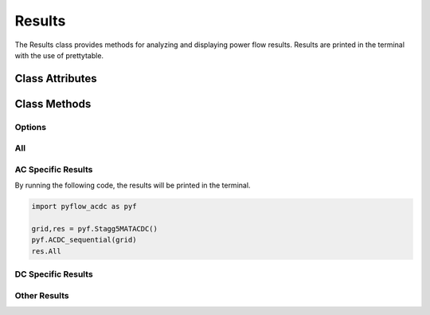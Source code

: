 Results
=======

The Results class provides methods for analyzing and displaying power flow results. Results are printed in the terminal with the use of prettytable.

Class Attributes
----------------

.. py:class:: Results(Grid, decimals=2, export=None)

    .. list-table::
       :widths: 20 80 20
       :header-rows: 1

       * - Attribute
         - Description     
         - default
       * - Grid
         - The power grid object containing the network data.
         - Required
       * - decimals
         - Number of decimal places to round results to.
         - 2
       * - export
         - Path to export results to CSV files.
         - None


Class Methods
-------------

Options
^^^^^^^


.. py:method:: options()

   Prints a list of all available results methods.

All
^^^

.. py:method:: All()

   Displays all available results for both AC and DC grids including:
   
   - :ref:`AC power flow <res_ac_powerflow>`
   - :ref:`AC voltages <res_ac_voltage>`
   - :ref:`AC line currents and power flows <res_ac_lines_current>`
   - :ref:`DC bus data <res_dc_bus>`
   - :ref:`DC line currents and power flows <res_dc_lines_current>`
   - :ref:`Converter data <res_converter>`
   - :ref:`Slack bus information <res_slack_all>`
   - :ref:`Power losses <res_power_loss>`

.. py:method:: All_AC()

   Displays results for AC grid only:
   
   - :ref:`AC power flow <res_ac_powerflow>`
   - :ref:`AC voltages <res_ac_voltage>`
   - :ref:`AC line currents and power flows <res_ac_lines_current>`
   - :ref:`AC slack bus info <res_ac_slack>`
   - :ref:`AC power losses <res_ac_power_loss>`

.. py:method:: All_DC()

   Displays results for DC grid only:
   
   - :ref:`DC bus data <res_dc_bus>`
   - :ref:`DC line currents and power flows <res_dc_lines_current>`
   - :ref:`DC slack bus info <res_dc_slack>`
   - :ref:`DC power losses <res_dc_power_loss>`

.. _res_slack_all:
.. py:method:: Slack_All()

   Displays slack bus information for both AC and DC grids.


AC Specific Results
^^^^^^^^^^^^^^^^^^^	
By running the following code, the results will be printed in the terminal. 

.. code-block:: python

   import pyflow_acdc as pyf

   grid,res = pyf.Stagg5MATACDC()
   pyf.ACDC_sequential(grid)
   res.All


.. _res_ac_powerflow:

.. py:method:: AC_Powerflow()

   Displays AC power flow, split into differnet asynchronous grids. Results include:
   
   - Power generation
   - Reactive power generation  
   - Power load
   - Reactive power load
   - Real power by converter (if hybrid grid)
   - Reactive power by converter (if hybrid grid)
   - Power injected
   - Reactive power injected

   Example output::
   
      Results AC power

      Grid AC 1
      +------+----------------+---------------------+-----------------+----------------------+-------------------------+-------------------------------+----------------------+---------------------------+
      | Node | Power Gen (MW) | Reactive Gen (MVAR) | Power Load (MW) | Reactive Load (MVAR) | Power converters DC(MW) | Reactive converters DC (MVAR) | Power injected  (MW) | Reactive injected  (MVAR) |
      +------+----------------+---------------------+-----------------+----------------------+-------------------------+-------------------------------+----------------------+---------------------------+
      |  1   |    133.619     |        84.328       |       0.0       |         0.0          |           0.0           |               0               |       133.619        |           84.328          |
      |  2   |      40.0      |       -32.844       |       20.0      |         10.0         |          -60.0          |             -40.0             |        -40.0         |          -82.844          |
      |  3   |      0.0       |         -0.0        |       45.0      |         15.0         |          20.774         |             7.131             |       -24.226        |           -7.869          |
      |  4   |      0.0       |          0          |       40.0      |         5.0          |           0.0           |               0               |        -40.0         |            -5.0           |
      |  5   |      0.0       |          0          |       60.0      |         10.0         |           35.0          |              5.0              |        -25.0         |            -5.0           |
      +------+----------------+---------------------+-----------------+----------------------+-------------------------+-------------------------------+----------------------+---------------------------+
      

.. _res_ac_voltage:
.. py:method:: AC_voltage()

   Displays AC voltage results including:
   
   - Voltage magnitude
   - Voltage angle

   Example output::

      Results AC bus voltage

      Grid AC 1
      +-----+--------------+---------------------+
      | Bus | Voltage (pu) | Voltage angle (deg) |
      +-----+--------------+---------------------+
      |  1  |     1.06     |         0.0         |
      |  2  |     1.0      |        -2.383       |
      |  3  |     1.0      |        -3.895       |
      |  4  |    0.996     |        -4.261       |
      |  5  |    0.991     |        -4.149       |
      +-----+--------------+---------------------+


.. _res_ac_lines_current:
.. py:method:: AC_lines_current()

   Displays AC line current results including:
   
   - Current magnitude
   - Line loading percentage
   - Line capacity
   - Line polarity

   Example output::

      Results AC Lines Currents
      Grid AC 1
      +------+----------+--------+-------------+-----------+-----------+----------------+
      | Line | From bus | To bus | i from (kA) | i to (kA) | Loading % | Capacity [MVA] |
      +------+----------+--------+-------------+-----------+-----------+----------------+
      |  1   |    1     |   2    |    0.192    |   0.198   |   81.019  |      150       |
      |  2   |    1     |   3    |    0.059    |   0.063   |   37.561  |      100       |
      |  3   |    2     |   3    |    0.024    |   0.022   |   14.637  |      100       |
      |  4   |    2     |   4    |     0.03    |   0.029   |   17.841  |      100       |
      |  5   |    2     |   5    |    0.042    |   0.042   |   25.395  |      100       |
      |  6   |    3     |   4    |    0.039    |    0.04   |   23.932  |      100       |
      |  7   |    4     |   5    |     0.0     |   0.008   |   4.648   |      100       |
      +------+----------+--------+-------------+-----------+-----------+----------------+

.. _res_ac_lines_power:
.. py:method:: AC_lines_power()

   Displays AC line power flow results including:
   
   - Power flow from sending end
   - Power flow to receiving end  
   - Power losses

   Example output::

      Results AC Lines power
      Grid AC 1
      +------+----------+--------+-------------+---------------+-----------+-----------+-----------------+---------------+
      | Line | From bus | To bus | P from (MW) | Q from (MVAR) | P to (MW) | Q to (MW) | Power loss (MW) | Q loss (MVAR) |
      +------+----------+--------+-------------+---------------+-----------+-----------+-----------------+---------------+
      |  1   |    1     |   2    |    98.365   |     71.369    |  -95.648  |   -69.59  |      2.717      |     1.779     |
      |  2   |    1     |   3    |    35.254   |     12.96     |  -34.192  |  -15.083  |      1.062      |     -2.123    |
      |  3   |    2     |   3    |    13.248   |     -6.223    |  -13.132  |   2.571   |      0.116      |     -3.652    |
      |  4   |    2     |   4    |    17.072   |     -5.181    |  -16.891  |    1.74   |      0.181      |     -3.441    |
      |  5   |    2     |   5    |    25.328   |     -1.85     |  -25.071  |   -0.352  |      0.257      |     -2.202    |
      |  6   |    3     |   4    |    23.098   |     4.643     |  -23.042  |   -6.465  |      0.057      |     -1.822    |
      |  7   |    4     |   5    |    -0.067   |     -0.275    |   0.071   |   -4.648  |      0.004      |     -4.922    |
      +------+----------+--------+-------------+---------------+-----------+-----------+-----------------+---------------+

.. _res_ac_slack:
.. py:method:: Slack_AC()

   Displays slack bus information for AC grid.

   Example output::

      Slack nodes
      +-----------+------------+
      |    Grid   | Slack node |
      +-----------+------------+
      | AC Grid 1 |     1      |
      +-----------+------------+


.. _res_ac_power_loss:
.. py:method:: Power_loss_AC()

   Displays power loss information for AC grid.   

   Example output::

      Power loss AC
      +------------+-----------------+
      |    Grid    | Power Loss (MW) |
      +------------+-----------------+
      | AC Grid 1  |      4.393      |
      | Total loss |      4.393      |
      +------------+-----------------+


DC Specific Results
^^^^^^^^^^^^^^^^^^^

.. _res_dc_bus:

.. py:method:: DC_bus()

   Displays DC bus results including:
   
   - Power generation
   - Power load
   - Converter power
   - Power injection
   - Voltage   

   Example output::

      Results DC

      Grid DC 1
      +------+----------------+-----------------+---------------------------+---------------------+--------------+
      | Node | Power Gen (MW) | Power Load (MW) | Power Converter ACDC (MW) | Power injected (MW) | Voltage (pu) |
      +------+----------------+-----------------+---------------------------+---------------------+--------------+
      |  1   |       0        |        0        |           58.652          |        58.652       |    1.008     |
      |  2   |       0        |        0        |           -21.92          |        -21.92       |     1.0      |
      |  3   |       0        |        0        |          -36.191          |       -36.191       |    0.998     |
      +------+----------------+-----------------+---------------------------+---------------------+--------------+

.. _res_dc_lines_current:
.. py:method:: DC_lines_current()

   Displays DC line current results including:
   
   - Current magnitude
   - Line loading percentage
   - Line capacity
   - Line polarity

   Example output::

      Results DC Lines current
      Grid DC 1
      +------+----------+--------+--------+-----------+---------------+------------------------------------+
      | Line | From bus | To bus | I (kA) | Loading % | Capacity [MW] | Polarity                           |
      +------+----------+--------+--------+-----------+---------------+------------------------------------+
      |  1   |    1     |   2    | -0.044 |   30.681  |      100      | Monopolar (symmetrically grounded) |
      |  2   |    2     |   3    | -0.012 |   8.519   |      100      | Monopolar (symmetrically grounded) |
      |  3   |    1     |   3    | -0.04  |   27.971  |      100      | Monopolar (symmetrically grounded) |
      +------+----------+--------+--------+-----------+---------------+------------------------------------+


.. _res_dc_lines_power:
.. py:method:: DC_lines_power()

   Displays DC line power flow results including:
   
   - Power flow from sending end
   - Power flow to receiving end  
   - Power losses

   Example output::

      Results DC Lines power
      Grid DC 1
      +------+----------+--------+-------------+-----------+-----------------+
      | Line | From bus | To bus | P from (MW) | P to (MW) | Power loss (MW) |
      +------+----------+--------+-------------+-----------+-----------------+
      |  1   |    1     |   2    |    30.681   |   -30.44  |      0.241      |
      |  2   |    2     |   3    |    8.519    |    -8.5   |      0.019      |
      |  3   |    1     |   3    |    27.971   |   -27.69  |      0.281      |
      +------+----------+--------+-------------+-----------+-----------------+


.. _res_dc_slack:
.. py:method:: Slack_DC() 

   Displays slack bus information for DC grid.

   Example output::

      Slack nodes
      +-----------+------------+
      |    Grid   | Slack node |
      +-----------+------------+
      | AC Grid 1 |     1      |
      | DC Grid 1 |     2      |
      +-----------+------------+


.. _res_dc_power_loss:
.. py:method:: Power_loss_DC()

   Displays power loss information for DC grid.

   Example output::

      Power loss DC
      +------------+-----------------+
      |    Grid    | Power Loss (MW) |
      +------------+-----------------+
      | DC Grid 1  |      0.541      |
      | Total loss |      0.541      |
      +------------+-----------------+

Other Results
^^^^^^^^^^^^^^^

.. _res_converter:
.. py:method:: Converter()

   Displays converter results including:
   
   - AC and DC power
   - Reactive power
   - Power losses
   - Control modes
   - Loading

   Example output::

      AC DC Converters
      +-----------+---------+---------+-----------------+----------------------+-----------------+--------------+-----------------------+-----------------------+-----------------------------+
      | Converter | AC node | DC node | Power s AC (MW) | Reactive s AC (MVAR) | Power c AC (MW) | Power DC(MW) | Reactive power (MVAR) | Power loss IGBTs (MW) | Power loss AC elements (MW) |
      +-----------+---------+---------+-----------------+----------------------+-----------------+--------------+-----------------------+-----------------------+-----------------------------+
      |     1     |    2    |    1    |      -60.0      |        -40.0         |     -59.916     |    58.652    |        -32.129        |         1.264         |            0.084            |
      |     2     |    3    |    2    |      20.774     |        7.131         |      20.782     |    -21.92    |         -0.621        |         1.139         |            0.008            |
      |     3     |    5    |    3    |       35.0      |         5.0          |      35.02      |   -36.191    |         -0.269        |          1.17         |             0.02            |
      +-----------+---------+---------+-----------------+----------------------+-----------------+--------------+-----------------------+-----------------------+-----------------------------+
      +-----------+-----------------+-----------------+-----------+----------------+
      | Converter | AC control mode | DC control mode | Loading % | Capacity [MVA] |
      +-----------+-----------------+-----------------+-----------+----------------+
      |     1     |        PQ       |       PAC       |   60.093  |      120       |
      |     2     |        PV       |      Slack      |   18.303  |      120       |
      |     3     |        PQ       |       PAC       |   30.159  |      120       |
      +-----------+-----------------+-----------------+-----------+----------------+

.. _res_power_loss:
.. py:method:: Power_loss()

   Displays power loss information for both AC and DC grids.


   Example output::

      Power loss
      +------------------+-----------------+--------+
      |       Grid       | Power Loss (MW) | Load % |
      +------------------+-----------------+--------+
      |    AC Grid 1     |      4.393      | 32.739 |
      |    DC Grid 1     |      0.541      | 22.39  |
      | AC DC Converters |      3.685      |        |
      |    Total loss    |      8.619      |        |
      |                  |                 |        |
      |    Generation    |     173.619     |        |
      |    Efficiency    |      95.0%      |        |
      +------------------+-----------------+--------+

